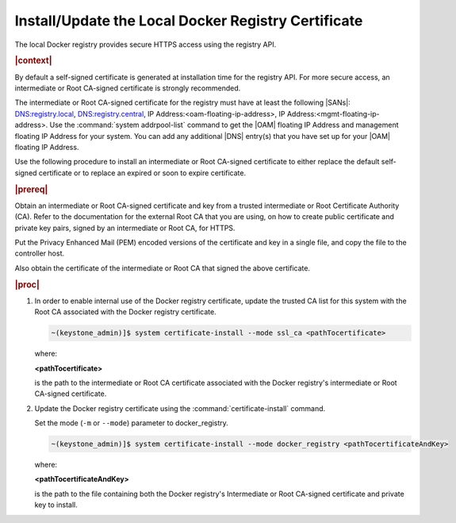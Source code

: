 
.. idr1582032622279
.. _installing-updating-the-docker-registry-certificate:

====================================================
Install/Update the Local Docker Registry Certificate
====================================================

The local Docker registry provides secure HTTPS access using the registry API.

.. rubric:: |context|

By default a self-signed certificate is generated at installation time for the
registry API. For more secure access, an intermediate or Root CA-signed
certificate is strongly recommended.

The intermediate or Root CA-signed certificate for the registry must have at
least the following |SANs|: DNS:registry.local, DNS:registry.central, IP
Address:<oam-floating-ip-address>, IP Address:<mgmt-floating-ip-address>. Use
the :command:`system addrpool-list` command to get the |OAM| floating IP
Address and management floating IP Address for your system. You can add any
additional |DNS| entry\(s\) that you have set up for your |OAM| floating IP
Address.

Use the following procedure to install an intermediate or Root CA-signed
certificate to either replace the default self-signed certificate or to replace
an expired or soon to expire certificate.

.. rubric:: |prereq|

Obtain an intermediate or Root CA-signed certificate and key from a trusted
intermediate or Root Certificate Authority \(CA\). Refer to the documentation
for the external Root CA that you are using, on how to create public
certificate and private key pairs, signed by an intermediate or Root CA, for
HTTPS.

.. xreflink For lab purposes, see |sec-doc|: :ref:`Locally Creating
   Certificates <creating-certificates-locally-using-openssl>` to create a
   Intermediate or test Root CA certificate and key, and use it to sign test
   certificates.

Put the Privacy Enhanced Mail \(PEM\) encoded versions of the certificate and
key in a single file, and copy the file to the controller host.

Also obtain the certificate of the intermediate or Root CA that signed the
above certificate.

.. rubric:: |proc|

.. _installing-updating-the-docker-registry-certificate-d271e71:

#.  In order to enable internal use of the Docker registry certificate, update
    the trusted CA list for this system with the Root CA associated with the
    Docker registry certificate.

    .. code-block:: none

       ~(keystone_admin)]$ system certificate-install --mode ssl_ca <pathTocertificate>

    where:

    **<pathTocertificate>**

    is the path to the intermediate or Root CA certificate associated with the
    Docker registry's intermediate or Root CA-signed certificate.

#.  Update the Docker registry certificate using the
    :command:`certificate-install` command.

    Set the mode (``-m`` or ``--mode``) parameter to docker\_registry.

    .. code-block:: none

       ~(keystone_admin)]$ system certificate-install --mode docker_registry <pathTocertificateAndKey>

    where:

    **<pathTocertificateAndKey>**

    is the path to the file containing both the Docker registry's Intermediate
    or Root CA-signed certificate and private key to install.
